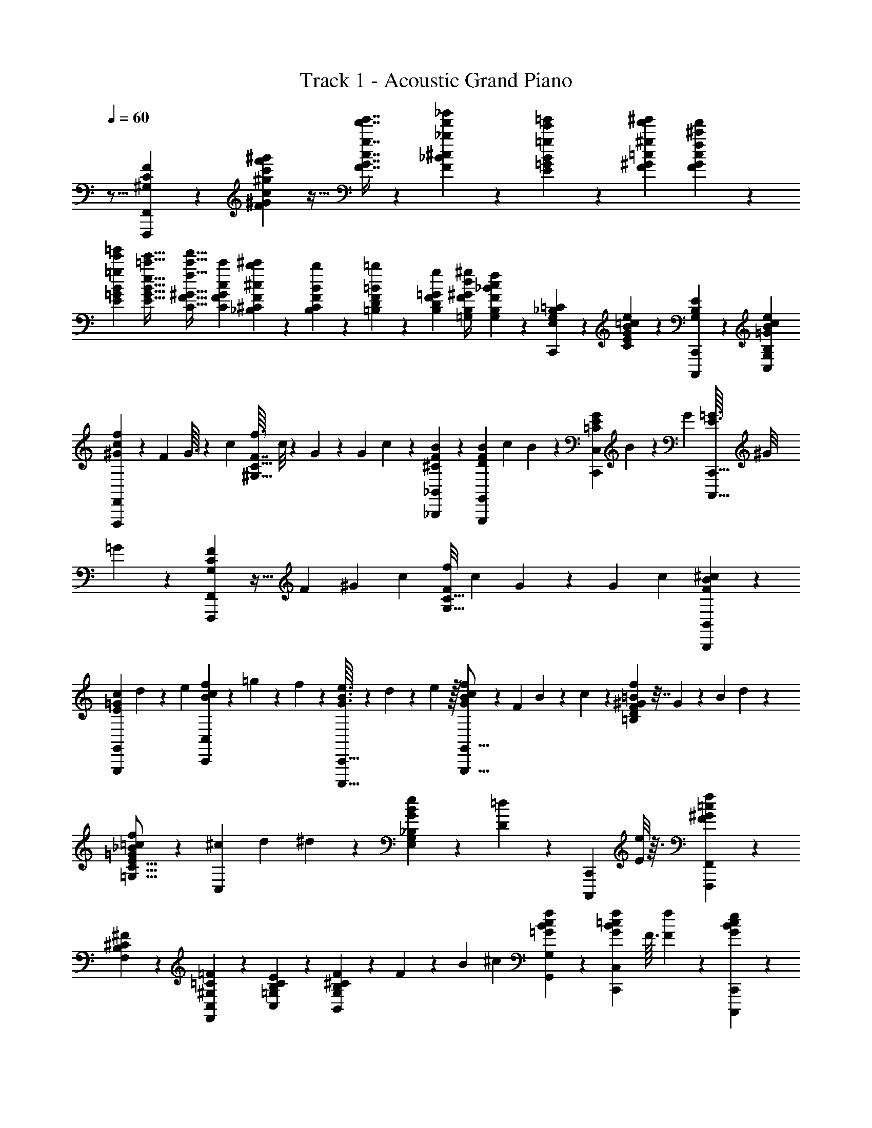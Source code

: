X: 1
T: Track 1 - Acoustic Grand Piano
Z: ABC Generated by Starbound Composer v0.8.6
L: 1/4
Q: 1/4=60
K: C
z11/16 [F,,,51/112F,,51/112F51/112^G,51/112C51/112] z/140 [^G221/160F221/160c221/160^g'221/160c'221/160f'221/160^g221/160] z9/32 [c7/16G7/16F7/16g7/16f'7/16g'7/16] z/36 [_B37/126F37/126^c37/126_b'37/126_b37/126f'37/126] z/84 [B19/96=g19/96E19/96=G19/96e'19/96=g'19/96] z/96 [^g'/6f'/6^g/6=c/6F/6^G/6] [^c'25/168f'25/168f25/168G25/168F25/168c25/168] z/252 
[E5/36=g5/36B5/36=G5/36e'5/36=g'5/36] [E5/32e5/32B5/32G5/32e'5/32=c'5/32] [^G5/32C5/32f5/32F5/32c'5/32f'5/32] [C23/144c23/144G23/144F23/144c'23/144] [_B,43/252^C43/252^c43/252F43/252b43/252^c'43/252] z/140 [F6/35B6/35B,6/35C6/35b6/35] z/84 [=B,7/36D7/36=B7/36F7/36=b7/36] z/126 [B,3/14D3/14=G3/14F3/14g3/14] [^g/4d/4^G/4=G,/4B,/4F/4] [B,3/10G,3/10F3/10_B3/10c3/10f3/10] z/180 [C,,/3G,83/126_B,83/126E,83/126=C83/126] z/3 [B59/180E59/180C59/180e47/72=c47/72G47/72] z61/180 [C,,,95/288C,,95/288B,47/72E47/72G,47/72] z97/288 [B,83/126G,83/126C,83/126e83/126B83/126=G83/126c83/126] 
[c9/56f9/56^G9/56F,,,9/28F,,9/28] z7/40 F17/160 G3/32 z/36 c7/72 [f3/32F7/16C21/32^G,21/32] c/8 z/160 G/10 z9/80 G13/112 c23/224 z/224 [^C3/28B3/28F3/28_B,,9/28_B,,,9/28] z3/14 [F25/224B25/224D25/224G,,,37/112G,,37/112] c11/96 B5/48 z/80 [E/10G/10=C/10C,53/160C,,53/160] B17/160 z/96 G11/96 [=G3/32E3/32C,,,5/16C,,5/16] ^G/8 =G/10 z/140 [G,39/224F39/224C39/224F,,,9/28F,,9/28] z5/32 F5/48 ^G13/120 c/10 [f/8F9/20C21/32G,21/32] c7/72 G35/288 z17/160 G9/80 c5/48 [B/6^c/6F/6B,,/3B,,,/3] z/6 
[E/9c/9=G/9G,,9/28G,,,9/28] d31/288 z/288 e/9 [B2/21f2/21c2/21C,,31/96C,31/96] z/63 =g23/252 z/70 f/10 z/160 [G3/32B3/32e3/32C,,5/16C,,,5/16] z/36 d7/72 z/72 e23/288 z/32 [f/10B/10c/10G/10G,,5/16G,,,5/16] z31/140 F3/28 B3/28 z/168 c17/168 z/140 [=B/10^G/10f/10D13/20=B,13/20F13/20] z7/32 G11/96 z/96 B17/160 d/10 z/80 [_B5/48=c5/48f5/48=G5/48E5/16C5/16=G,5/16] z19/84 [^c3/28C,9/28] d3/28 ^d3/28 z/224 [e23/224B23/224G23/224E,31/96_B,31/96G,31/96] z13/112 [D5/48=d5/48] z/120 [z17/160C,,13/40C,,,13/40] [E/8e/8] z3/32 [F,,7/72F,,,7/72f7/72F7/72^G7/72=c7/72] z41/72 
[B,31/48F,31/48^C31/48^F31/48] z/80 [^G,13/20C,13/20=C13/20F,,13/20=F13/20] z/140 [=G,9/14C9/14E9/14B,9/14C,9/14] z/36 [B,11/36^C11/36F11/36B,,23/36G,23/36] z/60 F/10 z/120 B5/48 ^c13/112 [G,9/14G,,9/14c9/14f9/14=G9/14B9/14] z/84 [z43/96f13/24C,,23/36C,23/36G23/36=c23/36B23/36] F3/32 [F7/72f7/72] z/36 [B5/24c5/24e5/24G5/24C,,9/28C,,,9/28] z/168 
[z3/28D3/14d3/14] C,,3/28 z/112 [C,,5/48E17/80e17/80] C,,13/120 [F,,/10F,,,/10^G13/80f13/80c13/80F13/80] F,/8 [^G,7/72f7/72] [=C35/288F35/288f'35/288] f17/160 f9/80 [B,5/48F,,5/48^F5/48^C5/48] [F,/9f/9] z/288 [B,31/288f31/288] z/252 [C3/28f'3/28] f/9 f31/288 z/288 [F,,/9F,,,/9G,/9=F/9=C/9] [F,5/48f5/48] z/144 [G,19/180f19/180] [F17/160f'17/160] f35/288 f7/72 z/72 [C,/9C,,/9=G,/9E/9B,/9] [E,/10f/10] [G,13/120f13/120] [E19/168f'19/168] f3/28 f3/28 z/168 [B,17/168B,,,17/168F17/168^C17/168] z/140 [B,,/10f/10] [^C,/8f/8] [B,3/32f'3/32] [F,11/96f11/96] z/96 [C,17/160f17/160] [G,/10G,,,/10F/10B,/10] z/80 [G,,5/48f5/48] [D,11/96f11/96] 
[=B,25/224f'25/224] [G,3/28f3/28] [D,3/28f3/28] [G,3/28C,,3/28E3/28_B,3/28] z/224 [=C,23/224e23/224] z/84 [E,5/48e5/48] [B,5/48e'5/48] z/120 [G,17/160e17/160] [E,/8e/8] [c11/160=G11/160E11/160C,,3/32C,,,3/32] z/40 [E,,7/72^c7/72] z/36 [G,,3/32=c3/32] z/160 [C,/10=B/10] z/120 [G,5/48c5/48] z/112 [=C3/28f3/28] [z9/224F3/28] [z/32f/8] [z/24^g3/32] ^G17/168 z/140 c/10 g/9 =g/9 f/9 [z/42C/9] [z/28c/7] [z2/35e3/28] E19/180 =G/9 [_B/9e/9] f/9 g/9 [z/24F/10] [z11/168f47/168] G3/28 ^G3/28 z/84 c19/60 z/160 A,3/32 z/36 C7/72 ^D3/32 [^F/8c/8] z/160 
[D/10=B/10] z/120 [C5/48c5/48] [B,13/112^c37/112] ^C23/224 z/224 =F3/28 [G3/28f73/224] z7/32 [D11/96^d53/160] =G5/48 z/80 _B/10 c13/40 [^G,,/8c/8] [^G,/10d/10] z/140 [=C3/28c3/28] [D3/28=c163/252] C3/28 z/112 G,5/48 ^G,,,13/120 ^D,/10 G,/8 [D7/72^F7/72c13/40] C35/288 [z19/224G,17/160] [z3/140=G,,15/112] [z/20^C59/180] [z/16=F5/18] [B,,5/48B31/144] B,,/9 z/288 [=G,31/288=B31/288] [B,/9c/9] [C/9^c/9] [C,,31/288=c53/252G53/252] z/288 C,/9 [E,5/48e5/24] z/144 [B,19/180G,19/180] [E,17/160g/5] 
[z19/288C,35/288] [z/18F,,11/72] [z/18c91/288] [z/18f25/96] [C,/9^g59/288] F,/10 [^G,13/120=g3/20] [z5/72=C19/168] [z11/252^g19/288] [z/35F3/28] =g11/140 [F,,,3/28^G9/28f9/28c9/28] z/168 ^D,,17/168 z/140 ^G,,/10 [C/8G,/8f/8F/8] [D,3/32=G3/32g3/32] [C,11/96^G11/96^g11/96] z/96 [z/32B,,,17/160^c31/96] [z3/40f7/24] [z/70B,,/10] [z11/112_b17/84] ^C,5/48 F,11/96 [B,25/224_B25/224b25/224] [^C3/28B3/28b3/28] [=G,,,3/28=d/5=B/5=G/5] =G,,3/28 z/224 [=B,,23/224f47/224F47/224] z/84 =B,5/48 [=G,5/48b17/80_B27/112] z/120 =D,17/160 [z13/224C,,/8=C,/8=c21/32] [z/28e149/252] [z/32g2/9] G,,3/32 C,7/72 z/36 [E,3/32=g5/16] z/160 G,/10 z/120 =C5/48 z/112 [C,,,3/28C,,3/28c3/28] [G,,3/28=B3/28] z/168 [C,17/168c17/168] z/140 [E,/10e/10] [G,/9f/9] [C/9g/9] 
[F,,/9F,,,/9^g/9] f/9 z/180 c19/180 [F/9^G,/9C/9B/9] c/9 f/9 [_B/9E/9C/9=g/9] e/10 z/140 c3/28 [C3/28G3/28E3/28=B3/28] z/84 c5/48 e5/48 z/120 [C17/160F17/160G,17/160f17/160] c3/32 z/36 ^G7/72 g3/32 c/8 z/160 G/10 z/120 [F,,5/48F,5/48a5/48] f13/112 c23/224 z/224 [A,,,3/28A,,3/28=c'3/28] [C,3/28f3/28] [^D,3/28c3/28] [B,,,25/224_B,,25/224f25/224^c'25/224] b11/96 f5/48 z/80 [_B,/10^C/10F/10^c/10] f17/160 z/96 b11/96 [D3/32=G3/32C3/32g3/32^d'3/32] b/8 g/10 z/140 [B,3/28D3/28=G,3/28^d3/28] g3/28 b3/28 z/112 [^G,5/48=C5/48D5/48^g5/48] 
d13/120 =c/10 b/8 d7/72 c35/288 [^G,,,17/160^G,,17/160=b17/160] g9/80 d5/48 [^D,,,/9D,,/9=c'/9] z/288 [G,,31/288g31/288] [C,/9d/9] [=G,,,/9=G,,/9^c'/9] [=G,31/288=g31/288] z/288 [B,/9e/9] [^C5/48F5/48^c5/48] z/144 e19/180 g17/160 [C,,35/288=c37/224] [z/18C,7/72] [z/18^c7/96] [z5/288E,/9] =c3/32 [=C/10E/10e/10] [B,13/120g13/120] [G,19/168_b19/168] [F,,,3/28=c'3/28F,,3/28] [C,3/28^g3/28] z/168 [F,17/168f17/168] z/140 [C/10E/10c'/10] [^G,/8g/8] [E,3/32e3/32] [D,,,11/96D,,11/96c'11/96] z/96 [^G,,17/160g17/160] [C,/10d/10] z/80 [C5/48D5/48c'5/48] [G,11/96g11/96] [D,25/224=d25/224] [B,,,3/28B,,3/28^c3/28g3/28_B3/28] z7/32 
[=B,23/224=D23/224F23/224G,23/224f23/224] z/84 [G,5/48B,5/48D5/48E5/48e5/48] [f5/48F5/48D5/48B,5/48G,5/48] z/120 [C,17/160=G,17/160_B,17/160B17/160=g17/160e17/160] z7/32 [C,,7/72C,,,7/72c'7/72=c7/72] z/36 [=G,,3/32d3/32=d'3/32] z/160 [C,/10e/10e'/10] z/120 [C,5/48F,,5/48F,5/48c'5/48^g5/48f'5/48] z11/48 [C,17/168C,,17/168^G17/168f17/168c17/168] z55/252 [z2/9F31/126^G,31/126C31/126F,,,47/144F,,47/144] [^G,,/9b13/60] z/180 A,,19/180 [=b/9C,/9] [c'/9F,/9] [^c'/9B,/9] [g/9^C/9] [f/10F/10] z/140 [^c3/28B3/28] f3/28 z/84 g5/48 [^d'5/48^D5/48] z/120 [_b17/160=G17/160] [=g3/32B3/32] z/36 [^d7/72c'7/72] b3/32 g/8 z/160 [=c'/10G,/10] z/120 [^g5/48=C5/48] [f13/112D13/112] [^G23/224=c23/224] z/224 
f3/28 g3/28 [^c'3/28^C3/28] [g25/224F25/224] [f11/96G11/96] =c'5/48 z/80 g/10 f17/160 z/96 [=G,,11/96=b11/96] [=G,3/32f3/32] [=B,/8=d/8] [F/10=D/10^c/10] z/140 d3/28 f3/28 [C,,3/28c'3/28] z/112 [C,5/48=g5/48] [E,13/120e13/120] [_B,/10E/10_b/10] [G,/8g/8] [E,7/72e7/72] [F,,35/288^g35/288] [F,17/160f17/160] [^G,9/80=c9/80] [=C5/48F5/48b5/48] [G,/9f/9] z/288 [F,31/288c31/288] [F,,,/9=b/9] [F,,/9f/9] [C,31/288c31/288] z/288 [C/9^D/9c'/9] [G,5/48a5/48] z/144 [F,19/180f19/180] [B,,17/160f17/160^c17/160^c'17/160g17/160] [^C,35/288c35/288] [F,7/72c'7/72] z/72 [B,/9^C/9^c''/9] c'/10 
c'13/120 [D,,19/168=g19/168d'19/168] [D,3/28_b3/28] [=G,3/28g3/28] z/168 [B,17/168D17/168c'17/168] z/140 b/10 g/8 [^d3/32^G,,3/32^g3/32=c'3/32] [D,11/96=c11/96] z/96 [^G,17/160c'17/160] [=C/10D/10=c''/10] z/80 c'5/48 c'11/96 [^C,,25/224f25/224^c'25/224] [C,3/28g3/28] [F,3/28f3/28] [G,3/28C3/28=c'3/28] z/224 g23/224 z/84 f5/48 [G,,,5/48=b5/48] z/120 [=B,,,17/160f17/160] [_B,,,/8=d/8] [=B,,,3/32f3/32] [=D,,7/72d7/72] z/36 [F,,3/32=B3/32] z/160 [=G,,/10c/10] z/120 [=B,,5/48B5/48] [_B,,13/112_B13/112] [=B,,3/28=B3/28] z/168 [=D,17/168d17/168] z/140 [F,/10f/10] [E/9=G/9c/9B,/9=C,/9E,/9] B/9 c/9 [e/9G/9G,,/9=G,/9] z/180 ^d19/180 e/9 
[=C,,/9=g/9G/9C,/9] [^F/9^f/9] [G/9g/9] [C,,,/10A/10a/10C,,/10] z/140 [_B3/28_b3/28G,,3/28] [c3/28c'3/28C,3/28] z/84 [_B,,,5/48_B,,5/48^g19/60^c'19/60=f19/60] ^C,5/48 z/120 F,17/160 [^C3/32B,3/32g3/32f3/32c'3/32=F3/32] z/36 [c7/72=c'7/72] [^c3/32^c'3/32] [^D,,/8=g11/32b11/32d'11/32] z/160 ^D,/10 z/120 G,5/48 [B,13/112D13/112G13/112c37/112c'37/112] z3/14 [^G,,3/28^g73/224d73/224=c'73/224] D,3/28 ^G,25/224 [D11/96=C11/96g53/160^G53/160] z13/60 [^G,,,17/160f13/40=c13/40G13/40] z/96 G,,11/96 =C,3/32 [D/8f/8F/8] [C/10=G/10=g/10] z/140 [G,3/28^G3/28^g3/28] [=G,,,3/28=G,,3/28b3/28f3/28=d3/28] ^C,3/28 z/112 F,5/48 [B,13/120^c13/120^C13/120] [f/10F/10] [B/8b/8] [C,,7/72e13/40g13/40=c13/40] 
=C,35/288 E,17/160 [=G,9/80B,9/80=G59/180=g59/180] E,5/48 C,/9 z/288 [F,,,31/288^d47/288c47/288^g47/288] C,,/9 =B,,,/9 [a7/72A7/72C,,31/288] z/72 [B25/252b25/252F,,/9] z/84 [=b2/21=B2/21E,,5/48] z/63 [A,,19/180c'11/36f11/36c11/36a11/36] C,17/160 D,35/288 F,7/72 z/72 [A,/9_B/9_b/9] [=C/10c/10c'/10] [^C13/120F13/120f23/70^c'23/70g23/70] B,19/168 F,3/28 [B,3/28C3/28^c3/28] z/168 [F,17/168F17/168f17/168] z/140 [^C,/10g/10^G/10] [D,,/8b/3d'/3=g/3d/3] D,3/32 G,11/96 z/96 [B,17/160=G17/160D17/160g31/96b31/96c'31/96] z13/60 [^G,,11/96g/3=c'/3d/3=c/3] D,25/224 ^G,3/28 [D3/28=C3/28c3/28] [D3/28d3/28] z/224 [^g23/224^G23/224] z/84 [^G,,,5/48g19/60^c'19/60f19/60^c19/60] G,,5/48 z/120 
=C,17/160 [D/8=c'91/288f91/288g91/288] C3/32 G,7/72 z/36 [=G,,3/32=G,,,3/32=g5/16=d5/16=b5/16f5/16] z/160 ^F,,,/10 z/120 G,,,5/48 B,,,13/112 [=D,,3/28B3/28_b3/28] z/168 [F,,17/168=B17/168=b17/168] z/140 [G,,/10b19/90B19/90f19/90d19/90] ^F,,/9 [G,,/9g'2/9g2/9] =B,,/9 [=D,/9f'13/60f13/60] z/180 F,19/180 [=G,/9B,/9E/9_b89/180e'89/180g89/180] z/3 [B,/10E,/10G,/10_B/10] z/140 [G,3/28B,3/28E,3/28=b3/28=B3/28] [C,3/28C,,3/28=c3/14c'3/14g3/14e3/14] z13/112 [G,,5/48G,,,5/48=d'17/80d17/80] z11/96 [C,,,3/32C,,3/32e7/32e'7/32] z/8 [c'3/32f'3/32f3/32^g3/32=F,,13/40=F,,,13/40] z23/96 F5/48 G13/112 c23/224 z/224 [f3/28F97/224^G,73/112C73/112] c3/28 G3/28 z25/224 
G11/96 c5/48 z/80 [^C/10F/10_B/10_B,,,53/160_B,,53/160] z37/160 [F3/32B3/32=D3/32G,,,5/16G,,5/16] c/8 B/10 z/140 [=C3/28G3/28E3/28C,,9/28C,9/28] B3/28 G3/28 z/112 [=G5/48E5/48C,,,5/16C,,5/16] ^G13/120 =G/10 [F5/28C5/28G,5/28F,,,/3F,,/3] z37/224 F17/160 ^G9/80 c5/48 [f/9F37/84C55/84G,55/84] z/288 c31/288 G/9 z/9 G31/288 z/288 c/9 [^c/6B/6F/6B,,,31/96B,,31/96] z5/32 [E35/288c35/288=G35/288G,,,5/16G,,5/16] d7/72 z/72 e/9 [e/10=g/10B/10C,,5/16C,5/16] ^g13/120 =g19/168 [B3/28G3/28e3/28C,,,9/28C,,9/28] d3/28 z/168 
e17/168 z/140 [G/10B/10f/10c/10B,,,51/160B,,51/160] z7/32 F11/96 z/96 B17/160 c/10 z/80 [^G5/48c5/48f5/48F7/16G,31/48^C31/48] z/3 B3/28 c3/28 z/224 [f23/224c23/224G23/224B,31/96F31/96C31/96=G,31/96] z8/35 [C17/160c17/160] [^G,/8d/8] [F,3/32^d3/32] [B,,7/72^C,7/72=G,7/72B/4=G/4f/4] z/36 F,3/32 z/160 [C,/10g17/80] z/120 B,,5/48 [G,,13/112f31/144F31/144] D,,3/28 z/168 [C,,,17/168C,,17/168f17/168] z/140 [E,,/10B/10] [G,,/9G/9] [B,,/9f/9] [G,,/9B/9] [B,,/9G/9] [=C,19/180f19/180] z/180 [E,/9B/9] [G,/9G/9] [B,/9f/9] [G,/9B/9] [B,/10G/10] z/140 
[=C3/28e3/28] [B,3/28=c3/28] z/84 [G,5/48B5/48] [B,5/48c5/48] z/120 [G,17/160B17/160] [E,3/32G3/32] z/36 [G,7/72B7/72] [E,3/32G3/32] [C,/8E/8] [B,,17/160G17/160] z/120 [G,,5/48E5/48] [E,,13/112C13/112] [F,,,23/224F23/224] z/224 [F,,3/28C3/28] [C,3/28^G,3/28] [F,3/28C3/28] [C,25/224G,25/224] [^G,,11/96F,11/96] [F,5/48C5/48] z/80 [C,/10G,/10] [G,,17/160F,17/160] z/96 [F,11/96C11/96] [C,3/32G,3/32] [G,,/8F,/8] [F,,/10C/10] z/140 [G,,3/28G,3/28] [C,3/28F,3/28] [F,3/28C3/28] z/112 [C,5/48G,5/48] [G,,13/120F,13/120] [F,/10C/10] [C,/8G,/8] [G,,7/72F,7/72] [F,35/288C35/288] [C,17/160G,17/160] [G,,9/80F,9/80] [F,,,5/48C5/48] 
[F,,/9G,/9] z/288 [C,31/288F,31/288] [F,/9C/9] [C,3/28G,3/28] z/252 [G,,31/288F,31/288] z/288 [F,/9C/9] [C,5/48G,5/48] z/144 [G,,19/180F,19/180] [F,17/160C17/160] [C,35/288G,35/288] [G,,7/72F,7/72] z/72 [F,,,/9C/9] [F,,/10G,/10] [C,13/120F,13/120] [F,19/168^C19/168] [C,3/28G,3/28] [G,,3/28=C3/28] z/168 [F,17/168C17/168] z/140 [C,/10=B,/10] [G,,/8C/8] [C3/32^G3/32] [G,11/96=G11/96] z/96 [C,17/160F17/160] [G,,,/10F/10] z/80 [=G,,5/48_B,5/48] [^C,11/96=G,11/96] [G,25/224F25/224] [F,3/28B,3/28] [G,3/28C,3/28] [G,3/28F3/28] z/224 [F,23/224B,23/224] z/84 [C,5/48G,5/48] [G,5/48F5/48] z/120 [F,17/160G,17/160] [C,/8B,/8] [B,3/32E3/32] [G,7/72C7/72] z/36 
[E,3/32B,3/32] z/160 [G,/10E/10] z/120 [F,5/48C5/48] [=C,13/112B,13/112] [G,23/224E23/224] z/96 [F,17/168C17/168] z/140 [C,/10B,/10] [G,/9E/9] [E,/9C/9] [C,/9B,/9] [C,,/9E/9] [G,,19/180C19/180] z/180 [C,/9B,/9] [G,/9E/9] [E,/9C/9] [C,/9B,/9] [G,/10E/10] z/140 [E,3/28C3/28] [C,3/28B,3/28] [G,3/28E3/28] z/112 [E,5/48C5/48] z/120 [C,17/160B,17/160] [B,3/32E3/32] z/36 [G,7/72C7/72] [E,3/32B,3/32] [G,/8E/8] [E,17/160C17/160] [C,9/80E9/80] [G,13/112F13/112] [E,23/224E23/224] z/224 [C,3/28C3/28] [E,3/28B3/28] [C,3/28^G3/28] [G,,25/224=G25/224] [F,,,11/96G11/96] [F,,5/48C5/48] z/80 [C,/10^G,/10] 
[G,17/160G17/160] z/96 [F,11/96C11/96] [C,3/32G,3/32] [G,/8G/8] [F,/10C/10] [C,13/120G,13/120] z/168 [G,3/28G3/28] [F,3/28C3/28] z/112 [C,5/48G,5/48] [G,13/120F13/120] [F,/10C/10] [C,/8G,/8] [G,7/72^G7/72] [F,/9F/9] z/96 [C,17/160C17/160] [C9/80A9/80] [A,5/48C5/48] [F,/9F/9] z/288 [C31/288B31/288] [A,/9C/9] [F,3/28c3/28] z/252 [^c7/72B,,,31/288] z/72 [B25/252F,,/9] z/84 [F2/21B,,5/48] z/63 [B23/252^C,19/180] z/70 [F/10F,17/160] z/160 [^C3/32G,35/288] z/36 [F5/63G,7/72] z/56 [C3/32F,/8] z/32 [B,/12C,/10] z/60 [C/10G,13/120] z/120 [F5/48F,19/168] z/112 [B2/21C,3/28] z/84 [c23/224C3/28] z/96 [=G17/168B,17/168] z/140 [^D/10=G,/10] [B3/28C/8] z/56 
[G3/32B,3/32] [D23/224G,11/96] z5/224 [d3/32G17/160] z/80 [B11/120B,/10] z/48 [G3/32G,5/48] z/96 [c/12D11/96] z/32 [B3/32B,3/32] z/56 [G3/28G,3/28] [c3/32D3/28] z3/224 [^G17/168=C3/28] z/96 [D3/32^G,23/224] z/48 [=c2/21D5/48] z/112 [D11/112C5/48] z/70 [B13/140G,17/160] z3/224 [c3/32^C3/32] z/32 [=G23/288B,3/32] z/72 [D7/72=G,7/72] z/36 [c/12C3/32] z/60 [G17/180B,/10] z/72 [D7/72G,5/48] z/144 [c5/48C13/112] z/84 [^F25/252B,23/224] z/72 [D7/72^F,17/168] z/90 [c/10C/10] [F3/28B,/9] z/252 [D13/126F,/9] z/126 [A25/252=C/9] z/84 [=F2/21A,/9] z/63 [C7/72=F,19/180] z/72 [B17/180=C,29/288] z/60 [F/9A,,/9] [c7/72F,,/9] z/72 [B23/288B,,,/9] z/32 [F3/32B,,/10] z3/224 [^C13/140^C,3/28] z/70 [F11/112C,3/28] z/112 [C2/21F,3/28] z/48 
B,3/32 z3/160 [F13/140=B,17/160] z3/224 [=D3/32^G,3/32] z/36 [B,5/63F,7/72] z/56 [F3/32B,3/32] [B,11/96G,/8] z/96 [^G3/32F,17/160] z/80 [=G/10_B,9/80] z/80 [C5/48=G,13/112] z/84 [B,23/224E,23/224] z/224 [G5/56B,3/28] z/56 [C3/28G,3/28] [B,/10E,3/28] z/140 [G17/168B,25/224] z/96 [C23/224G,11/96] z/84 [B,2/21E,5/48] z3/140 [F11/120B,/10] z/120 [C/10G,17/160] z/60 [B,/12E,11/96] z/32 [E3/32C,,3/32] [=C7/72G,,/8] z/36 [B,/12E,/10] z/60 [E/10B,13/120] z/70 [C11/112G,3/28] z/112 [B,2/21E,3/28] z/48 [D3/32B,5/48] z/96 [G,13/120C13/120] [E,/10B,/10] [E3/28B,/8] z/56 [C3/32G,7/72] z/288 [E25/252E,/9] z5/224 [F5/32^G,5/32C5/32F,,,31/96F,,31/96] z/6 F/9 z/288 ^G31/288 c/9 
[f3/28F7/16C13/20G,13/20] z/252 c13/126 z/126 G/9 z/9 G19/180 c17/160 [F23/160B23/160^C23/160B,,5/16B,,,5/16] z/5 [^F/12C/12B,/12G,,5/16G,,,5/16] z/60 G/10 z/120 F5/48 z/112 [B,47/224E47/224=G,47/224=C,9/28C,,9/28] z/96 [z13/120D13/72B,13/72G,13/72] [z/10C,,,51/160C,,51/160] [B,/5E/5G,/5] z3/160 [=C47/224=F47/224^G,47/224F,,53/160F,,,53/160] z15/112 [G3/32^g3/32F5/32] z/96 [_b/12B/12] z/32 [=G3/32=g3/32] z/56 [^g5/63^G5/63G,11/70F,11/70C11/70] z/36 [f3/32F3/32] z3/224 [=g17/168=G17/168] z/96 [E3/32e3/32C,,5/32C,5/32] z/48 [f2/21F2/21] z/112 [C11/112c11/112] z/70 [^C13/140F13/140^c13/140^G13/140B,,,13/40B,,13/40] z13/56 [f17/56c17/56G17/56G,,,13/40G,,13/40] z5/168 [=C7/24=G,7/24E,7/24C,,31/96C,31/96] z/28 
[=G25/84B25/84E25/84e25/84C,,9/28C,,,9/28] z/36 [c/9B/9f/9G/9G,,,47/144G,,47/144] z2/9 F19/180 z/180 B29/288 z/96 c/9 [f23/144c23/144G23/144B23/144=B,41/63D41/63F41/63] z19/112 G3/28 B3/28 c3/28 z/112 [B5/48=c5/48f5/48G5/48G,5/16E5/16C5/16] z17/72 [^c7/72C,11/36] =d3/32 ^d/8 [e17/160B17/160G17/160_B,31/96G,31/96E,31/96] z9/80 [=d5/48D5/48] z/84 [z3/28C,,9/28C,,,9/28] [e3/28E3/28] z3/28 [F,,3/28F,,,3/28^G3/28=c3/28f3/28F3/28] z47/84 [^F31/48B,31/48F,31/48^C31/48] z/112 
[=C41/63=F41/63F,,41/63C,41/63^G,41/63] [B,47/72=G,47/72E47/72C,47/72C47/72] z/72 [F41/126^C41/126B,41/126G,47/72B,,47/72] z/126 F/9 B5/48 z/144 ^c19/180 [G,,13/20G,13/20c13/20B13/20=G13/20f13/20] z/120 [z53/120f13/24C,109/168C,,109/168=c109/168B109/168G109/168] F/10 [f3/28F3/28] z/56 [B5/24c5/24e5/24G5/24C,,13/40C,,,13/40] z/96 [z17/160D33/160d33/160] C,,/10 z/80 [C,,5/48E7/32e7/32] C,,11/96 [^G,,3/32^G,,,3/32^G5/32^d5/32=B5/32^g5/32] z/56 
^G,3/28 [g3/28=B,3/28] [^D3/28G3/28^g'3/28] z/224 g23/224 z/84 g5/48 [C5/48A5/48E5/48G,,5/48] z/120 [G,17/160g17/160] [C3/32g3/32] z/32 [E3/32g'3/32] g7/72 z/36 g3/32 z/160 [G,,/10G,,,/10G/10B,/10D/10] z/120 [G,5/48g5/48] [B,13/112g13/112] [G23/224g'23/224] z/224 g3/28 z/140 g/10 [^D,/9^D,,/9=G/9_B,/9C/9] [=G,/9g/9] [B,/9g/9] [G/9g'/9] g19/180 z/180 g29/288 z/96 [^C,,/9^G/9E/9C/9] [^C,/9g/9] [E,/9g/9] [C/10g'/10] z/140 [^G,3/28g3/28] [E,3/28g3/28] [B,3/28C3/28G3/28B,,,3/28] z/112 [B,,5/48g5/48] z/120 [F,17/160g17/160] [=D3/32g'3/32] z/36 [B,7/72g7/72] [F,3/32g3/32] [D,,/8=G/8C/8B,/8] [D,17/160=g17/160] 
[=G,9/80g9/80] [C5/48=g'5/48] z/84 [B,23/224g23/224] z/224 [G,3/28g3/28] [d3/28^D3/28D,,3/28D,,,3/28] [=D/10=d/10=G,,3/28] z/140 [^D17/168^d17/168B,,25/224] z/96 [E23/224e23/224D,11/96] z/84 [F2/21f2/21B,5/48] z3/140 [G11/120g11/120D/10] z/120 [^g53/140B53/140d53/140D49/120^G,49/120] z25/56 [g51/56^d'51/56=b51/56^g'51/56^Gd] z3/28 [^G,,129/28G,,,129/28=B,537/112D537/112G,537/112] 
